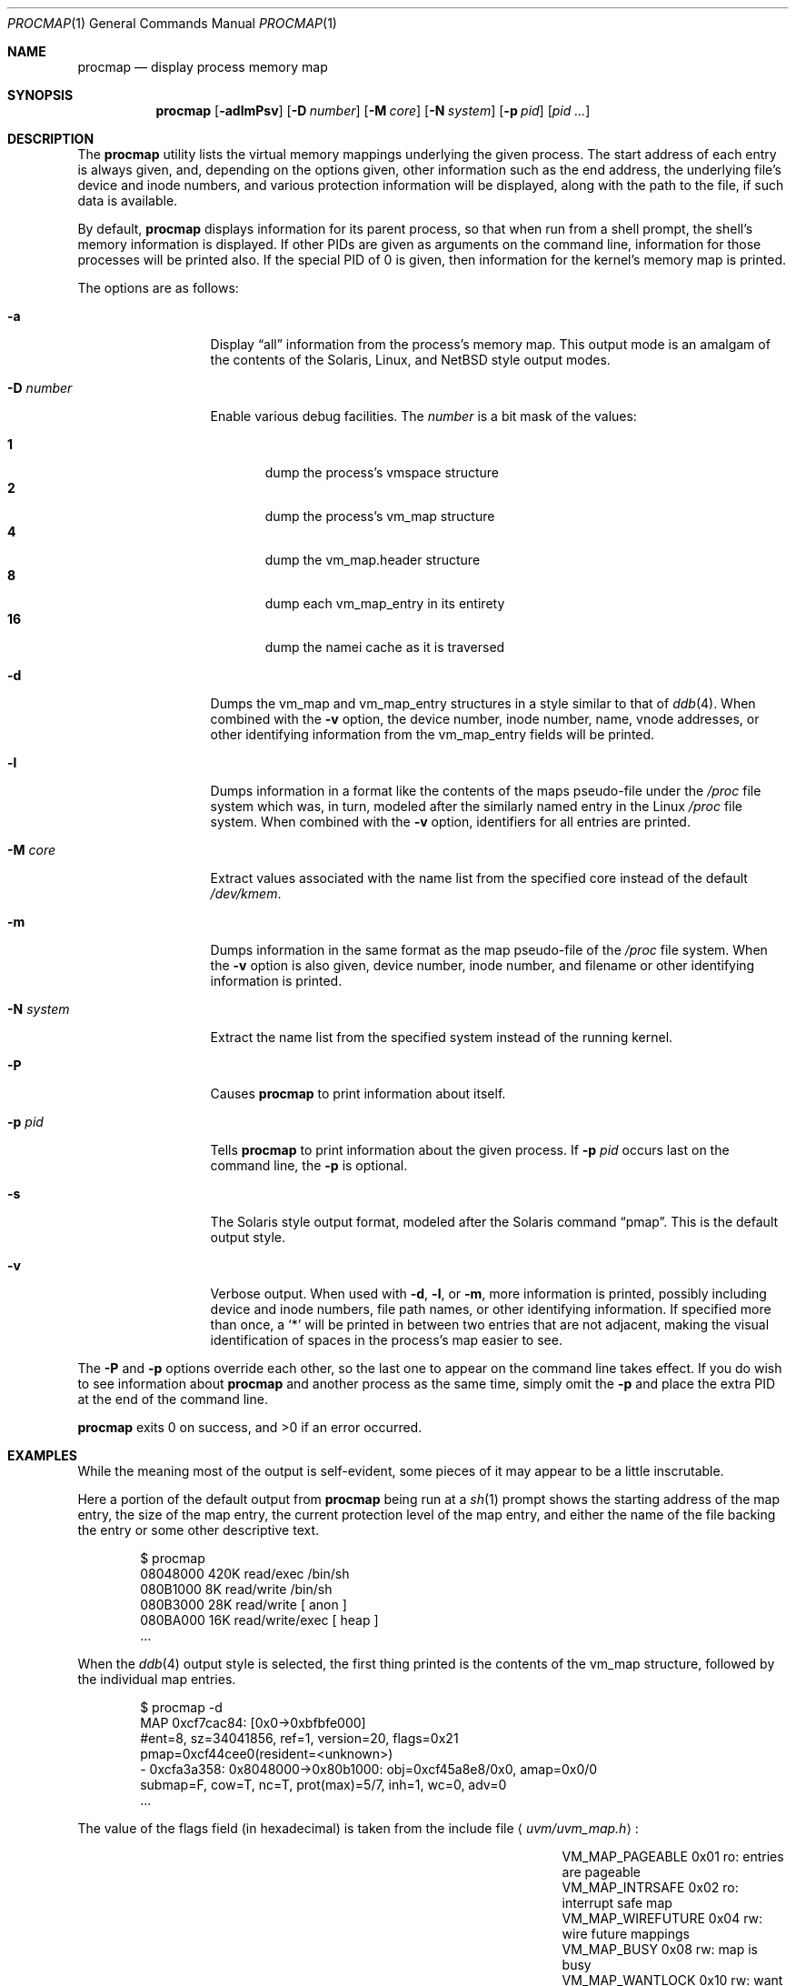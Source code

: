.\"	$OpenBSD: procmap.1,v 1.5 2004/03/18 13:50:36 jmc Exp $
.\"	$NetBSD: pmap.1,v 1.6 2003/01/19 21:25:43 atatat Exp $
.\"
.\" Copyright (c) 2002 The NetBSD Foundation, Inc.
.\" All rights reserved.
.\"
.\" This code is derived from software contributed to The NetBSD Foundation
.\" by Andrew Brown.
.\"
.\" Redistribution and use in source and binary forms, with or without
.\" modification, are permitted provided that the following conditions
.\" are met:
.\" 1. Redistributions of source code must retain the above copyright
.\"    notice, this list of conditions and the following disclaimer.
.\" 2. Redistributions in binary form must reproduce the above copyright
.\"    notice, this list of conditions and the following disclaimer in the
.\"    documentation and/or other materials provided with the distribution.
.\" 3. All advertising materials mentioning features or use of this software
.\"    must display the following acknowledgement:
.\"        This product includes software developed by the NetBSD
.\"        Foundation, Inc. and its contributors.
.\" 4. Neither the name of The NetBSD Foundation nor the names of its
.\"    contributors may be used to endorse or promote products derived
.\"    from this software without specific prior written permission.
.\"
.\" THIS SOFTWARE IS PROVIDED BY THE NETBSD FOUNDATION, INC. AND CONTRIBUTORS
.\" ``AS IS'' AND ANY EXPRESS OR IMPLIED WARRANTIES, INCLUDING, BUT NOT LIMITED
.\" TO, THE IMPLIED WARRANTIES OF MERCHANTABILITY AND FITNESS FOR A PARTICULAR
.\" PURPOSE ARE DISCLAIMED.  IN NO EVENT SHALL THE FOUNDATION OR CONTRIBUTORS
.\" BE LIABLE FOR ANY DIRECT, INDIRECT, INCIDENTAL, SPECIAL, EXEMPLARY, OR
.\" CONSEQUENTIAL DAMAGES (INCLUDING, BUT NOT LIMITED TO, PROCUREMENT OF
.\" SUBSTITUTE GOODS OR SERVICES; LOSS OF USE, DATA, OR PROFITS; OR BUSINESS
.\" INTERRUPTION) HOWEVER CAUSED AND ON ANY THEORY OF LIABILITY, WHETHER IN
.\" CONTRACT, STRICT LIABILITY, OR TORT (INCLUDING NEGLIGENCE OR OTHERWISE)
.\" ARISING IN ANY WAY OUT OF THE USE OF THIS SOFTWARE, EVEN IF ADVISED OF THE
.\" POSSIBILITY OF SUCH DAMAGE.
.\"
.Dd August 29, 2002
.Dt PROCMAP 1
.Os
.Sh NAME
.Nm procmap
.Nd display process memory map
.Sh SYNOPSIS
.Nm
.Op Fl adlmPsv
.Op Fl D Ar number
.Op Fl M Ar core
.Op Fl N Ar system
.Op Fl p Ar pid
.Op Ar pid ...
.Sh DESCRIPTION
The
.Nm
utility lists the virtual memory mappings underlying the given
process.
The start address of each entry is always given, and,
depending on the options given, other information such as the end
address, the underlying file's device and inode numbers, and various
protection information will be displayed, along with the path to the
file, if such data is available.
.Pp
By default,
.Nm
displays information for its parent process, so that when run from a
shell prompt, the shell's memory information is displayed.
If other
PIDs are given as arguments on the command line, information for those
processes will be printed also.
If the special PID of 0 is given,
then information for the kernel's memory map is printed.
.Pp
The options are as follows:
.Bl -tag -width XXXnumberXX
.It Fl a
Display
.Dq all
information from the process's memory map.
This output
mode is an amalgam of the contents of the Solaris, Linux, and
.Nx
style output modes.
.It Fl D Ar number
Enable various debug facilities.
The
.Ar number
is a bit mask of the values:
.Pp
.Bl -tag -width flag -compact
.It Cm 1
dump the process's vmspace structure
.It Cm 2
dump the process's vm_map structure
.It Cm 4
dump the vm_map.header structure
.It Cm 8
dump each vm_map_entry in its entirety
.It Cm 16
dump the namei cache as it is traversed
.El
.It Fl d
Dumps the vm_map and vm_map_entry structures in a style similar to
that of
.Xr ddb 4 .
When combined with the
.Fl v
option, the device number, inode number, name, vnode addresses, or
other identifying information from the vm_map_entry fields will be
printed.
.It Fl l
Dumps information in a format like the contents of the maps
pseudo-file under the
.Pa /proc
file system which was, in turn, modeled after the similarly named entry
in the Linux
.Pa /proc
file system.
When combined with the
.Fl v
option, identifiers for all entries are printed.
.It Fl M Ar core
Extract values associated with the name list from the specified core
instead of the default
.Pa /dev/kmem .
.It Fl m
Dumps information in the same format as the map pseudo-file of the
.Pa /proc
file system.
When the
.Fl v
option is also given, device number, inode number, and filename
or other identifying information is printed.
.It Fl N Ar system
Extract the name list from the specified system instead of the
running kernel.
.It Fl P
Causes
.Nm
to print information about itself.
.It Fl p Ar pid
Tells
.Nm
to print information about the given process.
If
.Fl p Ar pid
occurs last on the command line, the
.Fl p
is optional.
.\" .It Fl R
.\" Recurse into submaps.
.\" In some cases, a vm_map_entry in the kernel
.\" will point to a submap.
.\" Using this flag tells
.\" .Nm
.\" to print the entries of the submap as well.
.\" The submap output is
.\" indented, and does not affect any total printed at the bottom of the
.\" output.
.It Fl s
The Solaris style output format, modeled after the Solaris command
.Dq pmap .
This is the default output style.
.It Fl v
Verbose output.
When used with
.Fl d ,
.Fl l ,
or
.Fl m ,
more information is printed, possibly including device and inode
numbers, file path names, or other identifying information.
If specified more than once, a
.Sq *
will be printed in between two
entries that are not adjacent, making the visual identification of
spaces in the process's map easier to see.
.El
.Pp
The
.Fl P
and
.Fl p
options override each other, so the last one to appear on the command
line takes effect.
If you do wish to see information about
.Nm
and another process as the same time, simply omit the
.Fl p
and place the extra PID at the end of the command line.
.Pp
.Nm
exits 0 on success, and \*(Gt0 if an error occurred.
.Sh EXAMPLES
While the meaning most of the output is self-evident, some pieces of
it may appear to be a little inscrutable.
.Pp
Here a portion of the default output from
.Nm
being run at a
.Xr sh 1
prompt shows the starting address of the map entry, the size of the
map entry, the current protection level of the map entry, and either
the name of the file backing the entry or some other descriptive text.
.Bd -literal -offset indent
$ procmap
08048000    420K read/exec         /bin/sh
080B1000      8K read/write        /bin/sh
080B3000     28K read/write          [ anon ]
080BA000     16K read/write/exec     [ heap ]
\&...
.Ed
.Pp
When the
.Xr ddb 4
output style is selected, the first thing printed is the contents of
the vm_map structure, followed by the individual map entries.
.Bd -literal -offset indent
$ procmap -d
MAP 0xcf7cac84: [0x0-\*(Gt0xbfbfe000]
        #ent=8, sz=34041856, ref=1, version=20, flags=0x21
        pmap=0xcf44cee0(resident=\*(Ltunknown\*(Gt)
 - 0xcfa3a358: 0x8048000-\*(Gt0x80b1000: obj=0xcf45a8e8/0x0, amap=0x0/0
        submap=F, cow=T, nc=T, prot(max)=5/7, inh=1, wc=0, adv=0
\&...
.Ed
.Pp
The value of the flags field (in hexadecimal) is taken from
the include file
.Aq Pa uvm/uvm_map.h :
.Bl -column VM_MAP_WIREFUTURE VM_MAP_WIREFUTURE -offset indent
.It Dv "VM_MAP_PAGEABLE"   Ta No "0x01   ro: entries are pageable"
.It Dv "VM_MAP_INTRSAFE"   Ta No "0x02   ro: interrupt safe map"
.It Dv "VM_MAP_WIREFUTURE" Ta No "0x04   rw: wire future mappings"
.It Dv "VM_MAP_BUSY"       Ta No "0x08   rw: map is busy"
.It Dv "VM_MAP_WANTLOCK"   Ta No "0x10   rw: want to write-lock"
.El
.Pp
The
.Dq submap ,
.Dq cow ,
and
.Dq nc
fields are true or false, and indicate whether the map is a submap,
whether it is marked for copy on write, and whether it needs a copy.
The
.Dq prot
(or protection) field, along with
.Dq max
(maximum protection allowed) are made up of the following flags from
.Aq Pa uvm/uvm_extern.h :
.\" this column width specifically chosen so that all the header file
.\" excerpts appear to line up cleanly
.Bl -column VM_MAP_WIREFUTURE VM_MAP_WIREFUTURE -offset indent
.It Dv "UVM_PROT_READ"  Ta No "0x01   read allowed"
.It Dv "UVM_PROT_WRITE" Ta No "0x02   write allowed"
.It Dv "UVM_PROT_EXEC"  Ta No "0x04   execute allowed"
.El
.Pp
The
.Dq obj
and
.Dq amap
fields are pointers to, and offsets into, the underlying uvm_object or
vm_amap object.
The value for resident is always unknown because digging such
information out of the kernel is beyond the scope of this application.
.Pp
The two output styles that mirror the contents of the
.Pa /proc
file system
appear as follows:
.Bd -literal -offset indent
$ procmap -m
0x8048000 0x80b1000 r-x rwx COW NC 1 0 0
0x80b1000 0x80b3000 rw- rwx COW NC 1 0 0
0x80b3000 0x80ba000 rw- rwx COW NNC 1 0 0
0x80ba000 0x80be000 rwx rwx COW NNC 1 0 0
\&...

$ procmap -l
08048000-080b1000 r-xp 00000000 00:00 70173     /bin/sh
080b1000-080b3000 rw-p 00068000 00:00 70173     /bin/sh
080b3000-080ba000 rw-p 00000000 00:00 0
080ba000-080be000 rwxp 00000000 00:00 0
\&...
.Ed
.Pp
Here the protection and maximum protection values are indicated with
.Sq r ,
.Sq w ,
and
.Sq x
characters, indicating read permission, write permission, and execute
permission, respectively.
The
.Dq COW ,
.Dq NC ,
and
.Dq NNC
values that follow indicate, again, that the map is marked for copy on
write and either needs or does not need a copy.
It is also possible
to see the value
.Dq NCOW
here, which indicates that an entry will not be copied.
The three
following numbers indicate the inheritance type of the map, the wired
count of the map, and any advice value assigned via
.Xr madvise 2 .
.Pp
In the second form, the permissions indicated are followed by a
.Sq p
or
.Sq s
character indicating whether the map entry is private or shared (copy
on write or not), and the numbers are the offset into the underlying
object, the device and numbers of the object if it is a file, and the
path to the file (if available).
.Pp
As noted above (see section
.Sx DESCRIPTION ) ,
the
.Dq all
output format is an amalgam of the previous output formats.
.Bd -literal -offset indent
$ procmap -a
Start    End         Size  Offset   rwxpc  RWX  I/W/A ...
08048000-080b0fff     420k 00000000 r-xp+ (rwx) 1/0/0 ...
\&...
.Ed
.Pp
In this format, the column labeled
.Dq rwxpc
contains the permissions for the mapping along with the shared/private
flag, and a character indicating whether the mapping needs to be
copied on write
.Pq Sq +
or has already been copied
.Pq Sq -
and is followed by a column that indicates the maximum permissions for
the map entry.
The column labeled
.Dq I/W/A
indicates the inheritance, wired, and advice values for the map entry,
as previously described.
.Sh SEE ALSO
.Xr ls 1 ,
.\" .Xr stat 1 ,
.Xr madvise 2 ,
.Xr mmap 2 ,
.Xr kvm 3 ,
.Xr ddb 4 ,
.Xr mount_procfs 8 ,
.Xr namei 9 ,
.Xr vnode 9
.Sh HISTORY
The
.Nm
utility first appeared in
.Ox 3.5 .
It was derived from the
.Nx
utility known as
.Dq pmap .
.Sh AUTHORS
The
.Nm
utility and documentation was written by
.An Andrew Brown Aq atatat@netbsd.org .
.Sh BUGS
Very little will work unless
.Nm
is reading from the correct kernel in order to retrieve the
proper symbol information.
.Pp
Since processes can change state while
.Nm
is running, some of the information printed may be inaccurate.
This is especially important to consider when examining the kernel's map,
since merely executing
.Nm
will cause some of the information to change.
.Pp
The pathnames to files backing certain vnodes (such as the text and
data sections of programs and shared libraries) are extracted from the
kernel's namei cache which is considerably volatile.
If a path is not
found there in its entirety, as much information as was available
will be printed.
In most cases, simply running
.Xr ls 1
.\" or
.\" .Xr stat 1
with the expected path to the file will cause the information to be
reentered into the cache.
.Pp
The Solaris version
.Pq Dq pmap
has some interesting command line flags that would be nice to emulate here.
In particular, the
.Fl r
option that lists a process's reserved addresses, and the
.Fl x
option that prints resident/shared/private mapping details for each
entry.
.Pp
Some of the output modes can be or are wider than the standard 80
columns of a terminal.
Some sort of formatting might be nice.
